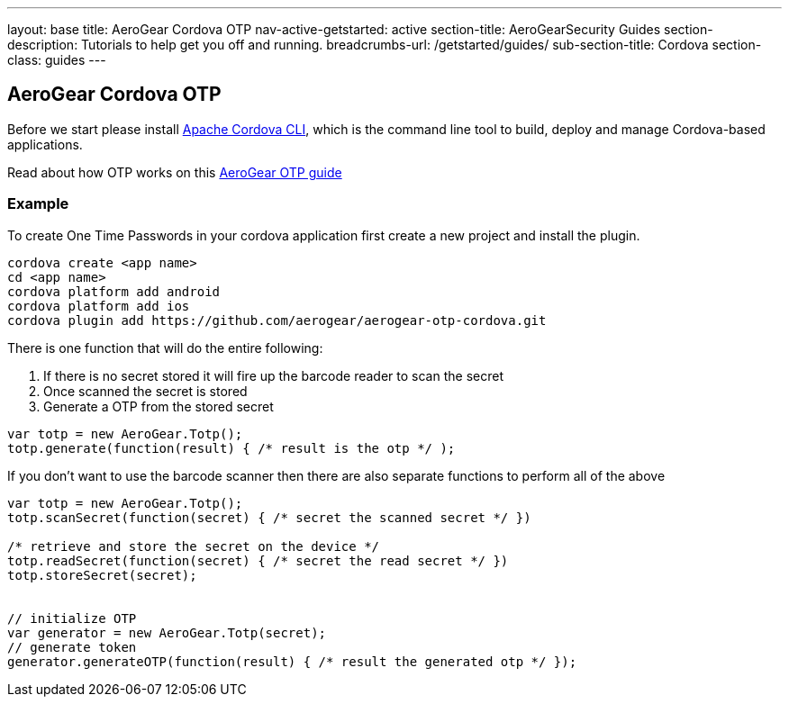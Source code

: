 ---
layout: base
title: AeroGear Cordova OTP
nav-active-getstarted: active
section-title: AeroGearSecurity Guides
section-description: Tutorials to help get you off and running.
breadcrumbs-url: /getstarted/guides/
sub-section-title: Cordova
section-class: guides
---

== AeroGear Cordova OTP

Before we start please install link:https://github.com/apache/cordova-cli/[Apache Cordova CLI], which is the command
line tool to build, deploy and manage Cordova-based applications.

Read about how OTP works on this link:/docs/guides/AeroGear-OTP/[AeroGear OTP guide]

=== Example

To create One Time Passwords in your cordova application first create a new project and install the plugin.

[source,c]
----
cordova create <app name>
cd <app name>
cordova platform add android
cordova platform add ios
cordova plugin add https://github.com/aerogear/aerogear-otp-cordova.git
----

There is one function that will do the entire following:
++++
<ol>
<li>If there is no secret stored it will fire up the barcode reader to scan the secret</li>
<li>Once scanned the secret is stored</li>
<li>Generate a OTP from the stored secret</li>
</ol>
++++

[source,javascript]
----
var totp = new AeroGear.Totp();
totp.generate(function(result) { /* result is the otp */ );
----

If you don't want to use the barcode scanner then there are also separate functions to perform all of the above

[source,javascript]
----
var totp = new AeroGear.Totp();
totp.scanSecret(function(secret) { /* secret the scanned secret */ })

/* retrieve and store the secret on the device */
totp.readSecret(function(secret) { /* secret the read secret */ })
totp.storeSecret(secret);


// initialize OTP
var generator = new AeroGear.Totp(secret);
// generate token
generator.generateOTP(function(result) { /* result the generated otp */ });
----



